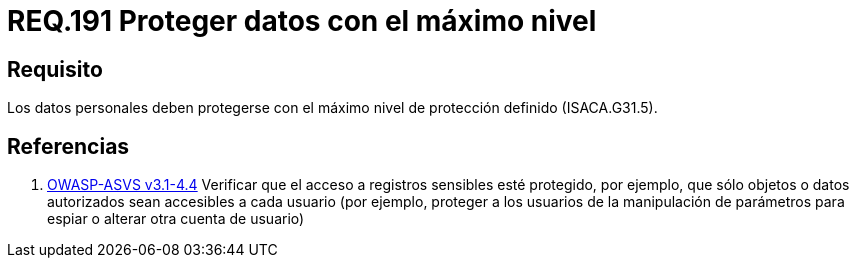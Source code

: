 :slug: rules/191/
:category: rules
:description: En el presente documento se detallan los requerimientos de seguridad relacionados a los datos recolectados por un determinado sistema, los cuales, deben ser protegidos con el máximo nivel de protección definido dentro del sistema. Lo anterior se debe cumplir según lo estipulado en ISACA.G31.5.
:keywords: Requerimiento, Seguridad, Sistema, Datos personales, Nivel de protección, Usuario.
:rules: yes
:translate: rules/191/

= REQ.191 Proteger datos con el máximo nivel

== Requisito

Los datos personales deben protegerse
con el máximo nivel de protección definido (+ISACA.G31.5+).

== Referencias

. [[r1]] link:https://www.owasp.org/index.php/ASVS_V4_Access_Control[+OWASP-ASVS v3.1-4.4+]
Verificar que el acceso a registros sensibles esté protegido,
por ejemplo, que sólo objetos o datos autorizados
sean accesibles a cada usuario
(por ejemplo, proteger a los usuarios de la manipulación de parámetros
para espiar o alterar otra cuenta de usuario)
